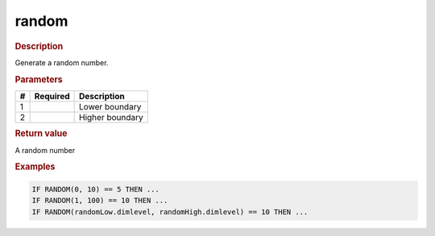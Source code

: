 .. |yes| image:: ../../images/yes.png
.. |no| image:: ../../images/no.png

.. role:: underline
   :class: underline

random
======

.. rubric:: Description

Generate a random number.

.. rubric:: Parameters

+----------+------------------+---------------------+
| **#**    | **Required**     | **Description**     |
+----------+------------------+---------------------+
| 1        | |yes|            | Lower boundary      |
+----------+------------------+---------------------+
| 2        | |yes|            | Higher boundary     |
+----------+------------------+---------------------+

.. rubric:: Return value

A random number

.. rubric:: Examples

.. code-block:: console

   IF RANDOM(0, 10) == 5 THEN ...
   IF RANDOM(1, 100) == 10 THEN ...
   IF RANDOM(randomLow.dimlevel, randomHigh.dimlevel) == 10 THEN ...